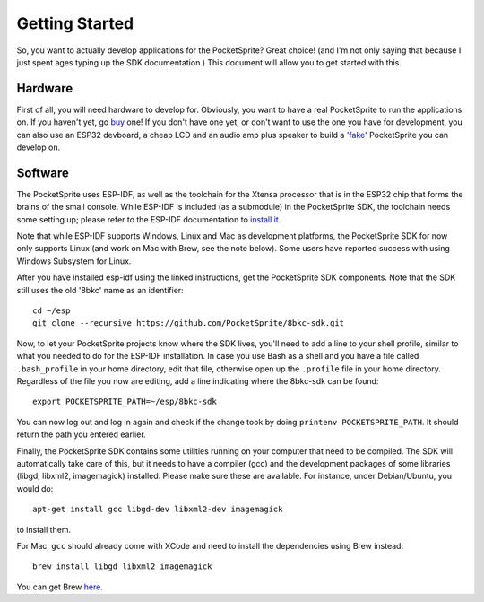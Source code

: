 ***************
Getting Started
***************

So, you want to actually develop applications for the PocketSprite? Great choice! (and I'm not only saying that because
I just spent ages typing up the SDK documentation.) This document will allow you to get started with this.

Hardware
--------

First of all, you will need hardware to develop for. Obviously, you want to have a real PocketSprite to run the 
applications on. If you haven't yet, go `buy <http://pocketsprite.com/>`_ one! If you don't have one yet, or don't
want to use the one you have for development, you can also use an ESP32 devboard, a cheap LCD and an audio amp
plus speaker to build a `'fake' <../hardware/fake>`_ PocketSprite you can develop on.

Software
--------

The PocketSprite uses ESP-IDF, as well as the toolchain for the Xtensa processor that is in the ESP32
chip that forms the brains of the small console. While ESP-IDF is included (as a submodule) in the 
PocketSprite SDK, the toolchain needs some setting up; please refer to the ESP-IDF documentation to
`install it <https://esp-idf.readthedocs.io/en/latest/get-started/index.html>`_.

Note that while ESP-IDF supports Windows, Linux and Mac as development platforms, the PocketSprite SDK for now only 
supports Linux (and work on Mac with Brew, see the note below).  Some users have reported success with using Windows Subsystem for Linux.

After you have installed esp-idf using the linked instructions, get the PocketSprite SDK components. Note that the
SDK still uses the old '8bkc' name as an identifier::

    cd ~/esp
    git clone --recursive https://github.com/PocketSprite/8bkc-sdk.git

Now, to let your PocketSprite projects know where the SDK lives, you'll need to add a line to your shell profile,
similar to what you needed to do for the ESP-IDF installation. In case you use Bash as a shell and you have a file
called ``.bash_profile`` in your home directory, edit that file, otherwise open up the ``.profile`` file in your home
directory. Regardless of the file you now are editing, add a line indicating where the 8bkc-sdk can be found::

    export POCKETSPRITE_PATH=~/esp/8bkc-sdk

You can now log out and log in again and check if the change took by doing ``printenv POCKETSPRITE_PATH``. It should
return the path you entered earlier.

Finally, the PocketSprite SDK contains some utilities running on your computer that need to be compiled. The SDK will
automatically take care of this, but it needs to have a compiler (gcc) and the development packages of some
libraries (libgd, libxml2, imagemagick) installed. Please make sure these are available. For instance, under Debian/Ubuntu,
you would do::

    apt-get install gcc libgd-dev libxml2-dev imagemagick

to install them.

For Mac, ``gcc`` should already come with XCode and need to install the dependencies using Brew instead::

    brew install libgd libxml2 imagemagick
    
You can get Brew `here <https://brew.sh/>`_.

